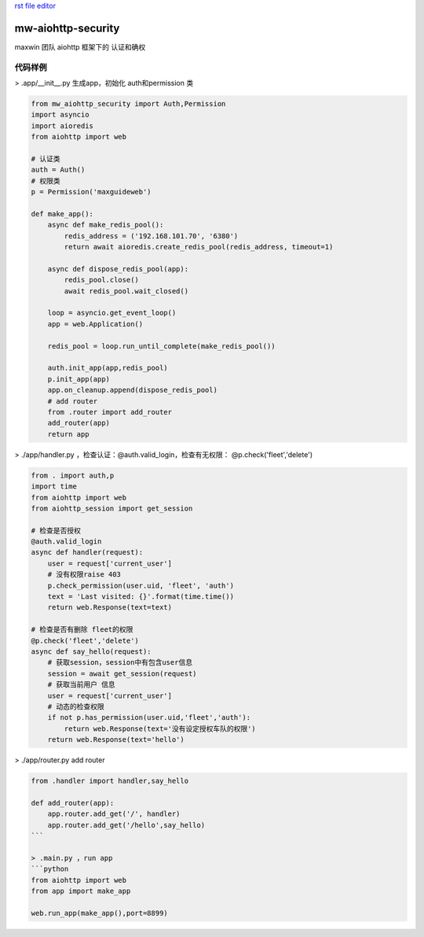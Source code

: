 `rst file editor <http://rst.ninjs.org>`_

mw-aiohttp-security
===================
maxwin 团队 aiohttp 框架下的 认证和确权


代码样例
------------------

> .app/__init__.py 生成app，初始化 auth和permission 类

.. code-block:: python

    from mw_aiohttp_security import Auth,Permission
    import asyncio
    import aioredis
    from aiohttp import web

    # 认证类
    auth = Auth()
    # 权限类
    p = Permission('maxguideweb')

    def make_app():
        async def make_redis_pool():
            redis_address = ('192.168.101.70', '6380')
            return await aioredis.create_redis_pool(redis_address, timeout=1)

        async def dispose_redis_pool(app):
            redis_pool.close()
            await redis_pool.wait_closed()

        loop = asyncio.get_event_loop()
        app = web.Application()

        redis_pool = loop.run_until_complete(make_redis_pool())

        auth.init_app(app,redis_pool)
        p.init_app(app)
        app.on_cleanup.append(dispose_redis_pool)
        # add router
        from .router import add_router
        add_router(app)
        return app

> ./app/handler.py ，检查认证：@auth.valid_login，检查有无权限： @p.check('fleet','delete')

.. code-block:: python

    from . import auth,p
    import time
    from aiohttp import web
    from aiohttp_session import get_session

    # 检查是否授权
    @auth.valid_login
    async def handler(request):
        user = request['current_user']
        # 没有权限raise 403
        p.check_permission(user.uid, 'fleet', 'auth')
        text = 'Last visited: {}'.format(time.time())
        return web.Response(text=text)

    # 检查是否有删除 fleet的权限
    @p.check('fleet','delete')
    async def say_hello(request):
        # 获取session，session中有包含user信息
        session = await get_session(request)
        # 获取当前用户 信息
        user = request['current_user']
        # 动态的检查权限
        if not p.has_permission(user.uid,'fleet','auth'):
            return web.Response(text='没有设定授权车队的权限')
        return web.Response(text='hello')

> ./app/router.py add router

.. code-block:: python

    from .handler import handler,say_hello

    def add_router(app):
        app.router.add_get('/', handler)
        app.router.add_get('/hello',say_hello)
    ```

    > .main.py ，run app
    ```python
    from aiohttp import web
    from app import make_app

    web.run_app(make_app(),port=8899)
